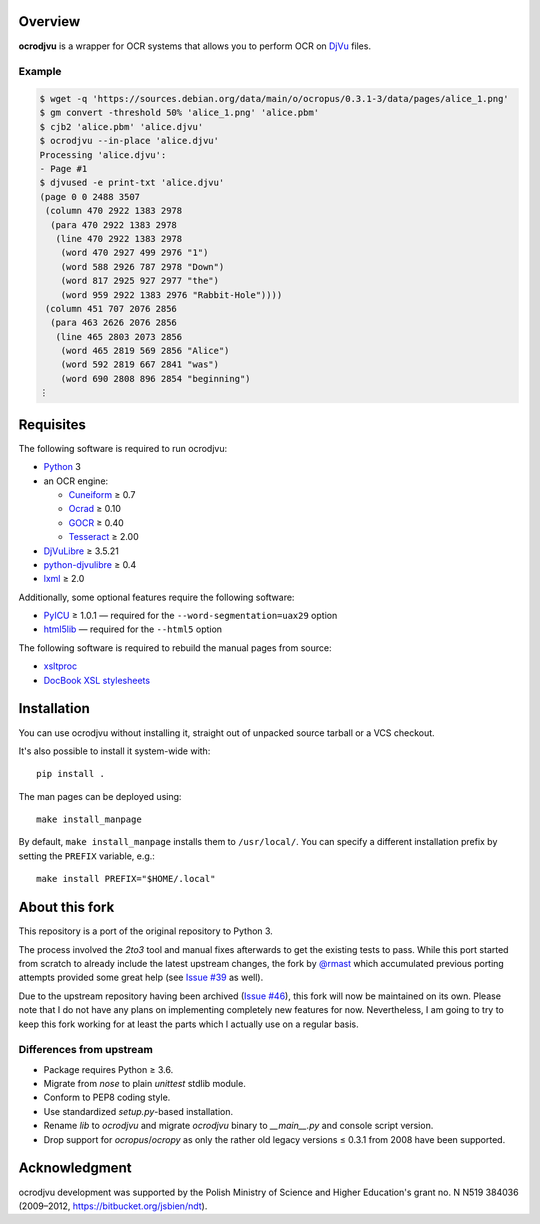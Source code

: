 Overview
========

**ocrodjvu** is a wrapper for OCR systems that allows you to perform OCR on DjVu_ files.

.. _DjVu:
   http://djvu.org/

Example
-------

.. code:: console

   $ wget -q 'https://sources.debian.org/data/main/o/ocropus/0.3.1-3/data/pages/alice_1.png'
   $ gm convert -threshold 50% 'alice_1.png' 'alice.pbm'
   $ cjb2 'alice.pbm' 'alice.djvu'
   $ ocrodjvu --in-place 'alice.djvu'
   Processing 'alice.djvu':
   - Page #1
   $ djvused -e print-txt 'alice.djvu'
   (page 0 0 2488 3507
    (column 470 2922 1383 2978
     (para 470 2922 1383 2978
      (line 470 2922 1383 2978
       (word 470 2927 499 2976 "1")
       (word 588 2926 787 2978 "Down")
       (word 817 2925 927 2977 "the")
       (word 959 2922 1383 2976 "Rabbit-Hole"))))
    (column 451 707 2076 2856
     (para 463 2626 2076 2856
      (line 465 2803 2073 2856
       (word 465 2819 569 2856 "Alice")
       (word 592 2819 667 2841 "was")
       (word 690 2808 896 2854 "beginning")
   ⋮

Requisites
==========

The following software is required to run ocrodjvu:

* Python_ 3

* an OCR engine:

  + Cuneiform_ ≥ 0.7
  + Ocrad_ ≥ 0.10
  + GOCR_ ≥ 0.40
  + Tesseract_ ≥ 2.00

* DjVuLibre_ ≥ 3.5.21

* python-djvulibre_ ≥ 0.4

* lxml_ ≥ 2.0

Additionally, some optional features require the following software:

* PyICU_ ≥ 1.0.1 —
  required for the ``--word-segmentation=uax29`` option

* html5lib_ —
  required for the ``--html5`` option

The following software is required to rebuild the manual pages from source:

* xsltproc_

* `DocBook XSL stylesheets`_


.. _Python:
   https://www.python.org/
.. _Cuneiform:
   https://launchpad.net/cuneiform-linux
.. _Ocrad:
   https://www.gnu.org/software/ocrad/
.. _GOCR:
   https://www-e.uni-magdeburg.de/jschulen/ocr/
.. _Tesseract:
   https://github.com/tesseract-ocr/tesseract
.. _DjVuLibre:
   http://djvu.sourceforge.net/
.. _python-djvulibre:
   https://jwilk.net/software/python-djvulibre
.. _lxml:
   https://lxml.de/
.. _PyICU:
   https://pypi.org/project/PyICU/
.. _html5lib:
   https://github.com/html5lib/html5lib-python
.. _xsltproc:
   http://xmlsoft.org/XSLT/xsltproc2.html
.. _DocBook XSL stylesheets:
   https://github.com/docbook/xslt10-stylesheets

Installation
============

You can use ocrodjvu without installing it, straight out of unpacked source tarball or a VCS checkout.

It's also possible to install it system-wide with::

   pip install .

The man pages can be deployed using::

   make install_manpage

By default, ``make install_manpage`` installs them to ``/usr/local/``. You can specify a different installation prefix by setting the ``PREFIX`` variable, e.g.::

   make install PREFIX="$HOME/.local"

About this fork
===============

This repository is a port of the original repository to Python 3.

The process involved the *2to3* tool and manual fixes afterwards to get the existing tests to pass. While this port started from scratch to already include the latest upstream changes, the fork by `@rmast`_ which accumulated previous porting attempts provided some great help (see `Issue #39`_ as well).

Due to the upstream repository having been archived (`Issue #46`_), this fork will now be maintained on its own. Please note that I do not have any plans on implementing completely new features for now. Nevertheless, I am going to try to keep this fork working for at least the parts which I actually use on a regular basis.

Differences from upstream
-------------------------

* Package requires Python ≥ 3.6.
* Migrate from *nose* to plain *unittest* stdlib module.
* Conform to PEP8 coding style.
* Use standardized *setup.py*-based installation.
* Rename *lib* to *ocrodjvu* and migrate *ocrodjvu* binary to *__main__.py* and console script version.
* Drop support for *ocropus*/*ocropy* as only the rather old legacy versions ≤ 0.3.1 from 2008 have been supported.


.. _@rmast:
   https://github.com/rmast/ocrodjvu/tree/python3
.. _Issue #46:
   https://github.com/jwilk-archive/ocrodjvu/issues/46
.. _Issue #39:
   https://github.com/jwilk-archive/ocrodjvu/issues/39

Acknowledgment
==============

ocrodjvu development was supported by the Polish Ministry of Science
and Higher Education's grant no. N N519 384036 (2009–2012,
https://bitbucket.org/jsbien/ndt).
